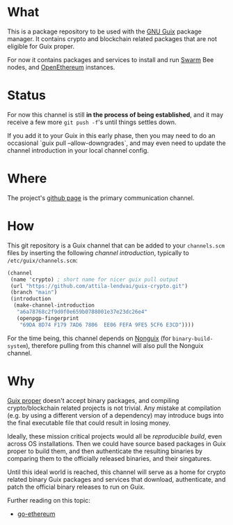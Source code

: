 # -*- mode: org; coding: utf-8-unix  -*-

* What
This is a package repository to be used with the [[https://www.gnu.org/software/guix/][GNU Guix]] package
manager. It contains crypto and blockchain related packages that are
not eligible for Guix proper.

For now it contains packages and services to install and run [[https://www.ethswarm.org/][Swarm]] Bee nodes,
and [[https://openethereum.org/][OpenEthereum]] instances.

* Status
For now this channel is still *in the process of being established*, and it may
receive a few more =git push -f='s until things settles down.

If you add it to your Guix in this early phase, then you may need to do an
occasional `guix pull --allow-downgrades`, and may even need to update the
channel introduction in your local channel config.

* Where
The project's [[https://github.com/attila-lendvai/guix-crypto][github page]] is the primary communication channel.

* How
This git repository is a Guix channel that can be added to your
=channels.scm= files by inserting the following /channel
introduction/, typically to =/etc/guix/channels.scm=:

#+BEGIN_SRC scheme
  (channel
   (name 'crypto) ; short name for nicer guix pull output
   (url "https://github.com/attila-lendvai/guix-crypto.git")
   (branch "main")
   (introduction
    (make-channel-introduction
     "a6a78768c2f9d0f0e659b0788001e37e23dc26e4"
     (openpgp-fingerprint
      "69DA 8D74 F179 7AD6 7806  EE06 FEFA 9FE5 5CF6 E3CD"))))
#+END_SRC

For the time being, this channel depends on [[https://gitlab.com/nonguix/nonguix][Nonguix]] (for
=binary-build-system=), therefore pulling from this channel will also
pull the Nonguix channel.

* Why
[[https://guix.gnu.org/][Guix proper]] doesn't accept binary packages, and compiling
crypto/blockchain related projects is not trivial. Any mistake at
compilation (e.g. by using a different version of a dependency) may
introduce bugs into the final executable file that could result in losing
money.

Ideally, these mission critical projects would all be /reproducible
build/, even across OS installations. Then we could have source based
packages in Guix proper to build them, and then authenticate the
resulting binaries by comparing them to the officially released
binaries, and their singatures.

Until this ideal world is reached, this channel will serve as a home for crypto
related binary Guix packages and services that download, authenticate, and patch
the official binary releases to run on Guix.

Further reading on this topic:
- [[https://github.com/ethereum/go-ethereum/issues/18292][go-ethereum]]
